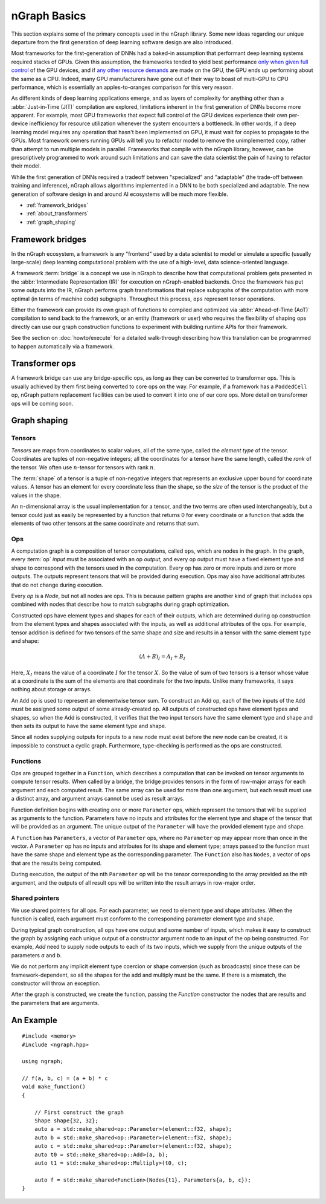 .. graph-basics:

#############
nGraph Basics
#############


This section explains some of the primary concepts used in the nGraph library.
Some new ideas regarding our unique departure from the first generation of deep 
learning software design are also introduced. 

Most frameworks for the first-generation of DNNs had a baked-in assumption that 
performant deep learning systems required stacks of GPUs. Given this assumption, 
the frameworks tended to yield best performance `only when given full control`_ 
of the GPU devices, and if `any other resource demands`_ are made on the GPU, 
the GPU ends up performing about the same as a CPU. Indeed, many GPU manufacturers 
have gone out of their way to boast of multi-GPU to CPU performance, which is 
essentially an apples-to-oranges comparison for this very reason.  

As different kinds of deep learning applications emerge, and as layers of 
complexity for anything other than a :abbr:`Just-in-Time (JIT)` compilation are 
explored, limitations inherent in the first generation of DNNs become more apparent. 
For example, most GPU frameworks that expect full control of the GPU devices 
experience their own per-device inefficiency for resource utilization 
whenever the system encounters a bottleneck. In other words, if a deep learning 
model requires any operation that hasn't been implemented on GPU, it must wait 
for copies to propagate to the GPUs. Most framework owners running GPUs 
will tell you to refactor model to remove the unimplemented copy, rather than 
attempt to run multiple models in parallel. Frameworks that compile with the 
nGraph library, however, can be prescriptively programmed to work around such 
limitations and can save the data scientist the pain of having to refactor 
their model.    

While the first generation of DNNs required a tradeoff between "specialized" and 
"adaptable" (the trade-off between training and inference), nGraph allows algorithms 
implemented in a DNN to be both specialized and adaptable. The new generation 
of software design in and around AI ecosystems will be much more flexible.   


* :ref:`framework_bridges`
* :ref:`about_transformers`
* :ref:`graph_shaping`
 


.. _framework_bridges:

Framework bridges
=================

In the nGraph ecosystem, a framework is any "frontend" used by a data 
scientist to model or simulate a specific (usually large-scale) deep learning 
computational problem with the use of a high-level, data science-oriented 
language. 

A framework :term:`bridge` is a concept we use in nGraph to describe how that 
computational problem gets presented in the :abbr:`Intermediate Representation (IR)` 
for execution on nGraph-enabled backends.  Once the framework has put some 
outputs into the IR, nGraph performs graph transformations that replace subgraphs 
of the computation with more optimal (in terms of machine code) subgraphs. 
Throughout this process, ``ops`` represent tensor operations. 

Either the framework can provide its own graph of functions to compiled and 
optimized via :abbr:`Ahead-of-Time (AoT)` compilation to send back to the 
framework, or an entity (framework or user) who requires the flexibility of 
shaping ops directly can use our graph construction functions to experiment with 
building runtime APIs for their framework. 

See the section on :doc:`howto/execute` for a detailed walk-through describing 
how this translation can be programmed to happen automatically via a framework. 


.. _about_transformers:

Transformer ops
================

A framework bridge can use any bridge-specific ops, as long as they can be 
converted to transformer ops. This is usually achieved by them first being 
converted to core ops on the way. For example, if a framework has a 
``PaddedCell`` op, nGraph pattern replacement facilities can be used to convert 
it into one of our core ops.  More detail on transformer ops will be coming soon.  


.. _graph_shaping:

Graph shaping
=============

Tensors
-------

*Tensors* are maps from coordinates to scalar values, all of the same
type, called the *element type* of the tensor. Coordinates are tuples
of non-negative integers; all the coordinates for a tensor have the
same length, called the *rank* of the tensor. We often use
:math:`n`-tensor for tensors with rank :math:`n`.

The :term:`shape` of a tensor is a tuple of non-negative integers that 
represents an exclusive upper bound for coordinate values. A tensor has an 
element for every coordinate less than the shape, so the *size* of the tensor 
is the product of the values in the shape.

An :math:`n`-dimensional array is the usual implementation for a
tensor, and the two terms are often used interchangeably, but a tensor
could just as easily be represented by a function that returns 0 for
every coordinate or a function that adds the elements of two other
tensors at the same coordinate and returns that sum.

Ops
---

A computation graph is a composition of tensor computations, called
``ops``, which are nodes in the graph. In the graph, every :term:`op`
*input* must be associated with an op *output*, and every op output
must have a fixed element type and shape to correspond with the
tensors used in the computation. Every op has zero or more inputs and
zero or more outputs.  The outputs represent tensors that will be
provided during execution. Ops may also have additional attributes
that do not change during execution.

Every `op` is a `Node`, but not all nodes are ops. This is because
pattern graphs are another kind of graph that includes ops combined
with nodes that describe how to match subgraphs during graph
optimization.

Constructed ops have element types and shapes for each of their outputs, which 
are determined during op construction from the element types and shapes 
associated with the inputs, as well as additional attributes of the ops. For 
example, tensor addition is defined for two tensors of the same shape and size 
and results in a tensor with the same element type and shape:

.. math::

  (A+B)_I = A_I + B_I

Here, :math:`X_I` means the value of a coordinate :math:`I` for the tensor 
:math:`X`. So the value of sum of two tensors is a tensor whose value at a 
coordinate is the sum of the elements are that coordinate for the two inputs. 
Unlike many frameworks, it says nothing about storage or arrays.

An ``Add`` op is used to represent an elementwise tensor sum. To
construct an Add op, each of the two inputs of the ``Add`` must be
assigned some output of some already-created op. All outputs of
constructed ops have element types and shapes, so when the Add is
constructed, it verifies that the two input tensors have the same
element type and shape and then sets its output to have the same
element type and shape.

Since all nodes supplying outputs for inputs to a new node must exist
before the new node can be created, it is impossible to construct a
cyclic graph.  Furthermore, type-checking is performed as the ops are
constructed.


Functions
---------

Ops are grouped together in a ``Function``, which describes a
computation that can be invoked on tensor arguments to compute tensor
results. When called by a bridge, the bridge provides tensors in the
form of row-major arrays for each argument and each computed
result. The same array can be used for more than one argument, but
each result must use a distinct array, and argument arrays cannot be
used as result arrays.

Function definition begins with creating one or more ``Parameter``
ops, which represent the tensors that will be supplied as arguments to
the function.  Parameters have no inputs and attributes for the
element type and shape of the tensor that will be provided as an
argument. The unique output of the ``Parameter`` will have the
provided element type and shape.

A ``Function`` has ``Parameters``, a vector of ``Parameter`` ops,
where no ``Parameter`` op may appear more than once in the vector.  A
``Parameter`` op has no inputs and attributes for its shape and
element type; arrays passed to the function must have the same shape
and element type as the corresponding parameter.  The ``Function``
also has ``Nodes``, a vector of ops that are the results being
computed.

During execution, the output of the nth ``Parameter`` op will be the tensor
corresponding to the array provided as the nth argument, and the outputs
of all result ops will be written into the result arrays in row-major
order.


Shared pointers
---------------

We use shared pointers for all ops. For each parameter, we need to
element type and shape attributes. When the function is called, each
argument must conform to the corresponding parameter element type and
shape.

During typical graph construction, all ops have one output and some
number of inputs, which makes it easy to construct the graph by
assigning each unique output of a constructor argument node to an
input of the op being constructed.  For example, `Add` need to supply
node outputs to each of its two inputs, which we supply from the
unique outputs of the parameters `a` and `b`.

We do not perform any implicit element type coercion or shape
conversion (such as broadcasts) since these can be
framework-dependent, so all the shapes for the add and multiply must
be the same. If there is a mismatch, the constructor will throw an
exception.

After the graph is constructed, we create the function, passing the
`Function` constructor the nodes that are results and the parameters
that are arguments.



An Example
==========

::

   #include <memory>
   #include <ngraph.hpp>

   using ngraph;

   // f(a, b, c) = (a + b) * c
   void make_function()
   {

       // First construct the graph
       Shape shape{32, 32};
       auto a = std::make_shared<op::Parameter>(element::f32, shape);
       auto b = std::make_shared<op::Parameter>(element::f32, shape);
       auto c = std::make_shared<op::Parameter>(element::f32, shape);
       auto t0 = std::make_shared<op::Add>(a, b);
       auto t1 = std::make_shared<op::Multiply>(t0, c);

       auto f = std::make_shared<Function>(Nodes{t1}, Parameters{a, b, c});
   }






.. _only when given full control: https://stackoverflow.com/questions/49662266/performing-inference-in-tensorflow-with-multiple-graphs-on-same-gpu-parallely
.. _any other resource demands: https://stackoverflow.com/questions/43416935/system-hangs-when-computing-gradients-on-gpu-with-tensorflow

